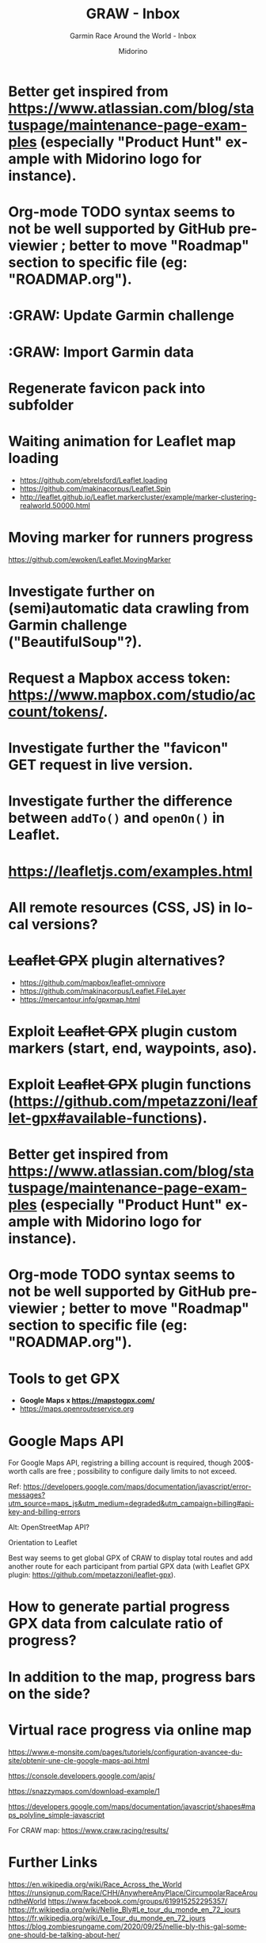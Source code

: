 #+TITLE:     GRAW - Inbox
#+SUBTITLE:  Garmin Race Around the World - Inbox
#+AUTHOR:    Midorino
#+EMAIL:     midorino@protonmail.com
#+DESCRIPTION: Ideas, todos, aso
#+LANGUAGE:  en

#+HTML_LINK_HOME: https://midorino.github.io

* Better get inspired from [[https://www.atlassian.com/blog/statuspage/maintenance-page-examples]] (especially "Product Hunt" example with Midorino logo for instance).

* Org-mode TODO syntax seems to not be well supported by GitHub previewier ; better to move "Roadmap" section to specific file (eg: "ROADMAP.org").

* :GRAW: Update Garmin challenge
SCHEDULED: <2020-11-30 .+1m>
:PROPERTIES:
:CREATED:  [2020-11-01]
:END:

* :GRAW: Import Garmin data
SCHEDULED: <2020-11-30 .+1w>
:PROPERTIES:
:CREATED:  [2020-11-01]
:END:

* Regenerate favicon pack into subfolder

* Waiting animation for Leaflet map loading

- https://github.com/ebrelsford/Leaflet.loading
- https://github.com/makinacorpus/Leaflet.Spin
- http://leaflet.github.io/Leaflet.markercluster/example/marker-clustering-realworld.50000.html

* Moving marker for runners progress

https://github.com/ewoken/Leaflet.MovingMarker

* Investigate further on (semi)automatic data crawling from Garmin challenge ("BeautifulSoup"?).

* Request a Mapbox access token: [[https://www.mapbox.com/studio/account/tokens/]].

* Investigate further the "favicon" GET request in live version.

* Investigate further the difference between =addTo()= and =openOn()= in Leaflet.

* https://leafletjs.com/examples.html

* All remote resources (CSS, JS) in local versions?

* +Leaflet GPX+ plugin alternatives?

- https://github.com/mapbox/leaflet-omnivore
- https://github.com/makinacorpus/Leaflet.FileLayer
- https://mercantour.info/gpxmap.html

* Exploit +Leaflet GPX+ plugin custom markers (start, end, waypoints, aso).

* Exploit +Leaflet GPX+ plugin functions (https://github.com/mpetazzoni/leaflet-gpx#available-functions).

* Better get inspired from [[https://www.atlassian.com/blog/statuspage/maintenance-page-examples]] (especially "Product Hunt" example with Midorino logo for instance).

* Org-mode TODO syntax seems to not be well supported by GitHub previewier ; better to move "Roadmap" section to specific file (eg: "ROADMAP.org").

* Tools to get GPX

- *Google Maps x https://mapstogpx.com/*
- https://maps.openrouteservice.org

* Google Maps API

For Google Maps API, registring a billing account is required, though 200$-worth calls are free ; possibility to configure daily limits to not exceed.

Ref: https://developers.google.com/maps/documentation/javascript/error-messages?utm_source=maps_js&utm_medium=degraded&utm_campaign=billing#api-key-and-billing-errors

Alt: OpenStreetMap API?

Orientation to Leaflet

Best way seems to get global GPX of CRAW to display total routes and add another route for each participant from partial GPX data (with Leaflet GPX plugin: https://github.com/mpetazzoni/leaflet-gpx).

* How to generate partial progress GPX data from calculate ratio of progress?

* In addition to the map, progress bars on the side?

* Virtual race progress via online map

https://www.e-monsite.com/pages/tutoriels/configuration-avancee-du-site/obtenir-une-cle-google-maps-api.html

https://console.developers.google.com/apis/

https://snazzymaps.com/download-example/1

https://developers.google.com/maps/documentation/javascript/shapes#maps_polyline_simple-javascript

For CRAW map: https://www.craw.racing/results/

* Further Links

https://en.wikipedia.org/wiki/Race_Across_the_World
https://runsignup.com/Race/CHH/AnywhereAnyPlace/CircumpolarRaceAroundtheWorld
https://www.facebook.com/groups/619915252295357/
https://fr.wikipedia.org/wiki/Nellie_Bly#Le_tour_du_monde_en_72_jours
https://fr.wikipedia.org/wiki/Le_Tour_du_monde_en_72_jours
https://blog.zombiesrungame.com/2020/09/25/nellie-bly-this-gal-someone-should-be-talking-about-her/